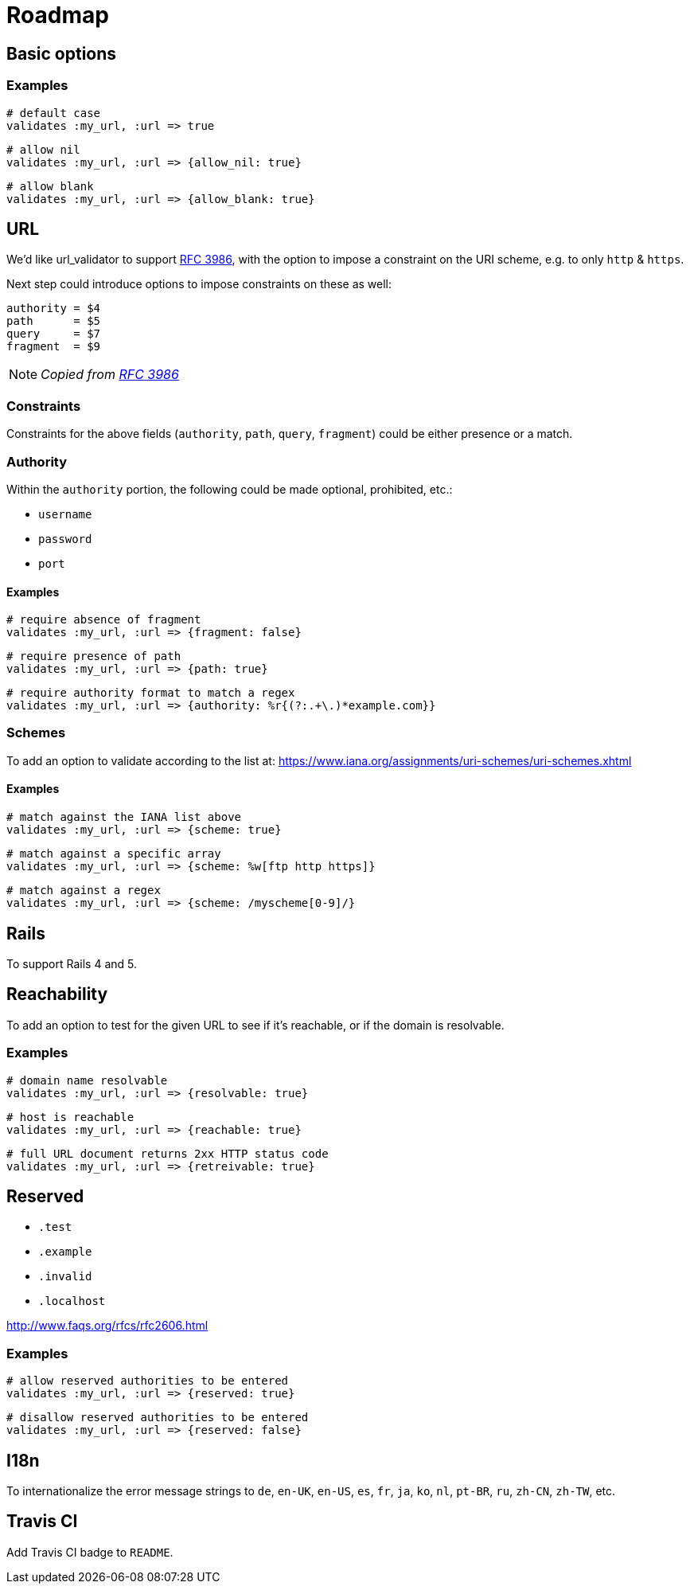 = Roadmap

== Basic options

=== Examples

  # default case
  validates :my_url, :url => true

  # allow nil
  validates :my_url, :url => {allow_nil: true}

  # allow blank
  validates :my_url, :url => {allow_blank: true}

== URL

We'd like url_validator to support
https://tools.ietf.org/html/rfc3986#appendix-B[RFC 3986],
with the option to impose a constraint on the URI scheme, e.g. to only `http` & 
`https`.

Next step could introduce options to impose constraints on these as well:

  authority = $4
  path      = $5
  query     = $7
  fragment  = $9

NOTE: _Copied from https://tools.ietf.org/html/rfc3986#appendix-B[RFC 3986]_

=== Constraints

Constraints for the above fields (`authority`, `path`, `query`, `fragment`) 
could be either presence or a match.

=== Authority

Within the `authority` portion, the following could be made optional, 
prohibited, etc.:

* `username`
* `password`
* `port`

==== Examples

  # require absence of fragment
  validates :my_url, :url => {fragment: false}

  # require presence of path
  validates :my_url, :url => {path: true}

  # require authority format to match a regex
  validates :my_url, :url => {authority: %r{(?:.+\.)*example.com}}

=== Schemes

To add an option to validate according to the list at:
https://www.iana.org/assignments/uri-schemes/uri-schemes.xhtml

==== Examples

  # match against the IANA list above
  validates :my_url, :url => {scheme: true}

  # match against a specific array
  validates :my_url, :url => {scheme: %w[ftp http https]}

  # match against a regex
  validates :my_url, :url => {scheme: /myscheme[0-9]/}

== Rails

To support Rails 4 and 5.

== Reachability

To add an option to test for the given URL to see if it's reachable, or if the 
domain is resolvable.

=== Examples

  # domain name resolvable
  validates :my_url, :url => {resolvable: true}

  # host is reachable
  validates :my_url, :url => {reachable: true}

  # full URL document returns 2xx HTTP status code
  validates :my_url, :url => {retreivable: true}


== Reserved

* `.test`
* `.example`
* `.invalid`
* `.localhost`

http://www.faqs.org/rfcs/rfc2606.html

=== Examples

  # allow reserved authorities to be entered
  validates :my_url, :url => {reserved: true}

  # disallow reserved authorities to be entered
  validates :my_url, :url => {reserved: false}

== I18n

To internationalize the error message strings to `de`, `en-UK`, `en-US`, `es`, 
`fr`, `ja`, `ko`, `nl`, `pt-BR`, `ru`, `zh-CN`, `zh-TW`, etc.

== Travis CI

Add Travis CI badge to `README`.

